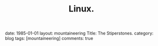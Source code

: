 #+STARTUP: showall indent
#+STARTUP: hidestars
#+OPTIONS: H:2 num:nil tags:nil toc:nil timestamps:nil
#+TITLE: Linux.
#+BEGIN_HTML

date: 1985-01-01
layout:  mountaineering
Title: The Stiperstones.
category: blog
tags: [mountaineering]
comments: true

#+END_HTML
